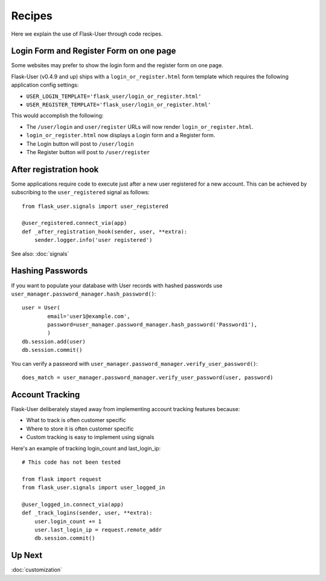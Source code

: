 =======
Recipes
=======

Here we explain the use of Flask-User through code recipes.

Login Form and Register Form on one page
----------------------------------------
Some websites may prefer to show the login form and the register form on one page.

Flask-User (v0.4.9 and up) ships with a ``login_or_register.html`` form template which requires the following
application config settings:

* ``USER_LOGIN_TEMPLATE='flask_user/login_or_register.html'``
* ``USER_REGISTER_TEMPLATE='flask_user/login_or_register.html'``

This would accomplish the following:

* The ``/user/login`` and ``user/register`` URLs will now render ``login_or_register.html``.
* ``login_or_register.html`` now displays a Login form and a Register form.
* The Login button will post to ``/user/login``
* The Register button will post to ``/user/register``


After registration hook
-----------------------
Some applications require code to execute just after a new user registered for a new account.
This can be achieved by subscribing to the ``user_registered`` signal as follows:

::

    from flask_user.signals import user_registered

    @user_registered.connect_via(app)
    def _after_registration_hook(sender, user, **extra):
        sender.logger.info('user registered')

See also: :doc:`signals`


Hashing Passwords
-----------------
If you want to populate your database with User records with hashed passwords use ``user_manager.password_manager.hash_password()``:

::

    user = User(
            email='user1@example.com',
            password=user_manager.password_manager.hash_password('Password1'),
            )
    db.session.add(user)
    db.session.commit()

You can verify a password with ``user_manager.password_manager.verify_user_password()``:

::

    does_match = user_manager.password_manager.verify_user_password(user, password)

Account Tracking
----------------
Flask-User deliberately stayed away from implementing account tracking features because:

* What to track is often customer specific
* Where to store it is often customer specific
* Custom tracking is easy to implement using signals

Here's an example of tracking login_count and last_login_ip:

::

    # This code has not been tested

    from flask import request
    from flask_user.signals import user_logged_in

    @user_logged_in.connect_via(app)
    def _track_logins(sender, user, **extra):
        user.login_count += 1
        user.last_login_ip = request.remote_addr
        db.session.commit()

Up Next
-------
:doc:`customization`
